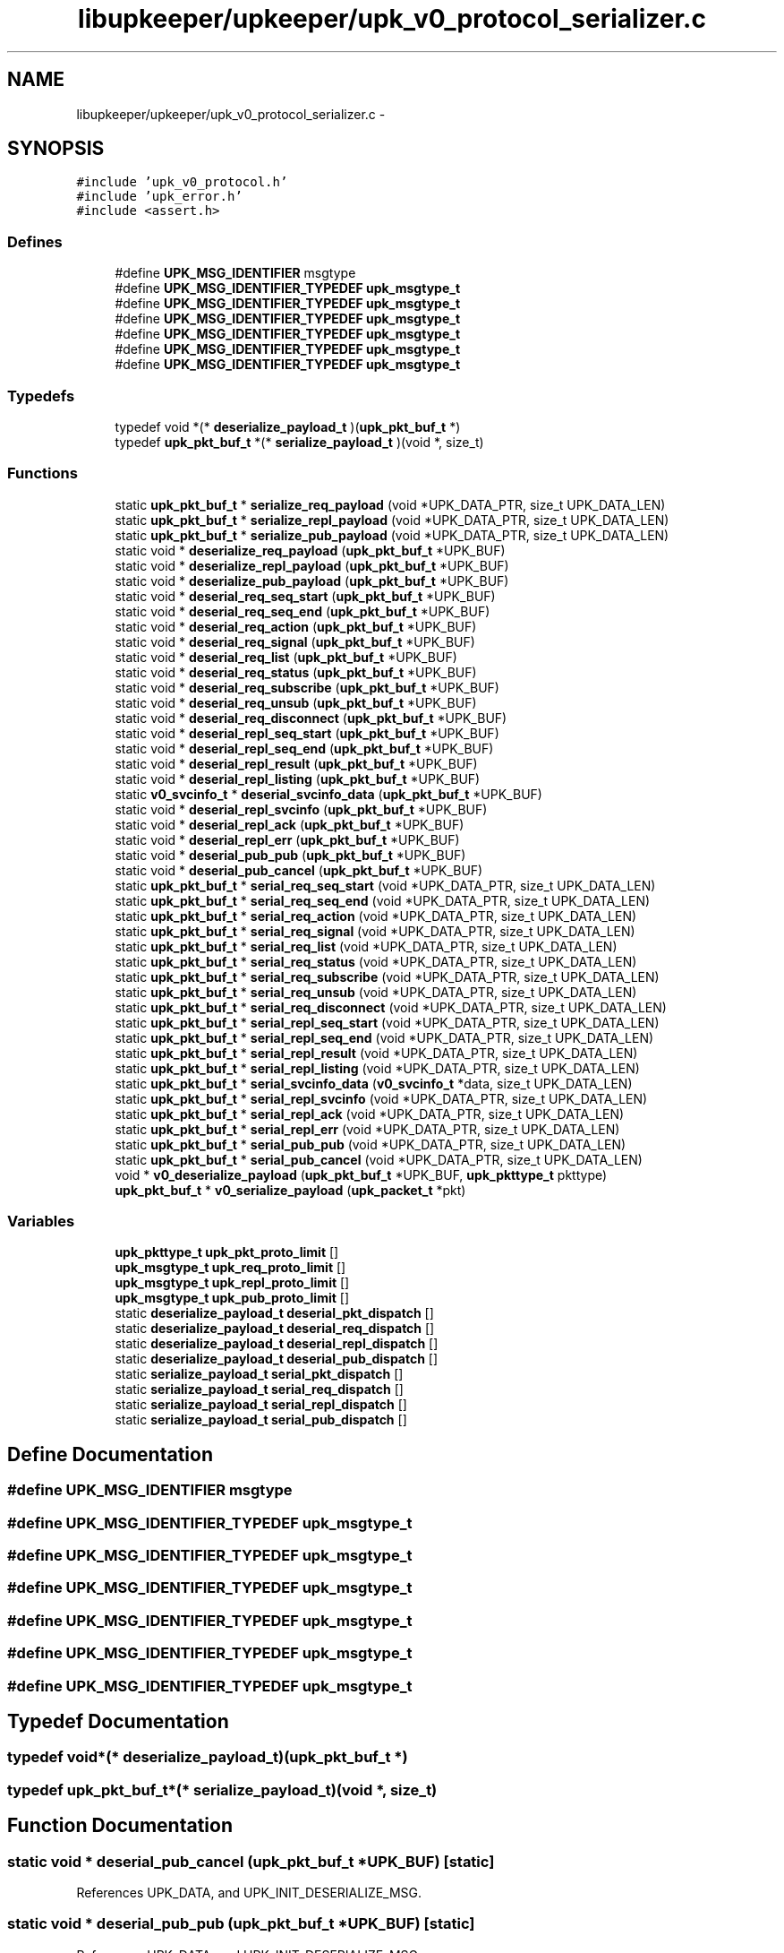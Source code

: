 .TH "libupkeeper/upkeeper/upk_v0_protocol_serializer.c" 3 "Tue Nov 1 2011" "Version 1" "upkeeper" \" -*- nroff -*-
.ad l
.nh
.SH NAME
libupkeeper/upkeeper/upk_v0_protocol_serializer.c \- 
.SH SYNOPSIS
.br
.PP
\fC#include 'upk_v0_protocol.h'\fP
.br
\fC#include 'upk_error.h'\fP
.br
\fC#include <assert.h>\fP
.br

.SS "Defines"

.in +1c
.ti -1c
.RI "#define \fBUPK_MSG_IDENTIFIER\fP   msgtype"
.br
.ti -1c
.RI "#define \fBUPK_MSG_IDENTIFIER_TYPEDEF\fP   \fBupk_msgtype_t\fP"
.br
.ti -1c
.RI "#define \fBUPK_MSG_IDENTIFIER_TYPEDEF\fP   \fBupk_msgtype_t\fP"
.br
.ti -1c
.RI "#define \fBUPK_MSG_IDENTIFIER_TYPEDEF\fP   \fBupk_msgtype_t\fP"
.br
.ti -1c
.RI "#define \fBUPK_MSG_IDENTIFIER_TYPEDEF\fP   \fBupk_msgtype_t\fP"
.br
.ti -1c
.RI "#define \fBUPK_MSG_IDENTIFIER_TYPEDEF\fP   \fBupk_msgtype_t\fP"
.br
.ti -1c
.RI "#define \fBUPK_MSG_IDENTIFIER_TYPEDEF\fP   \fBupk_msgtype_t\fP"
.br
.in -1c
.SS "Typedefs"

.in +1c
.ti -1c
.RI "typedef void *(* \fBdeserialize_payload_t\fP )(\fBupk_pkt_buf_t\fP *)"
.br
.ti -1c
.RI "typedef \fBupk_pkt_buf_t\fP *(* \fBserialize_payload_t\fP )(void *, size_t)"
.br
.in -1c
.SS "Functions"

.in +1c
.ti -1c
.RI "static \fBupk_pkt_buf_t\fP * \fBserialize_req_payload\fP (void *UPK_DATA_PTR, size_t UPK_DATA_LEN)"
.br
.ti -1c
.RI "static \fBupk_pkt_buf_t\fP * \fBserialize_repl_payload\fP (void *UPK_DATA_PTR, size_t UPK_DATA_LEN)"
.br
.ti -1c
.RI "static \fBupk_pkt_buf_t\fP * \fBserialize_pub_payload\fP (void *UPK_DATA_PTR, size_t UPK_DATA_LEN)"
.br
.ti -1c
.RI "static void * \fBdeserialize_req_payload\fP (\fBupk_pkt_buf_t\fP *UPK_BUF)"
.br
.ti -1c
.RI "static void * \fBdeserialize_repl_payload\fP (\fBupk_pkt_buf_t\fP *UPK_BUF)"
.br
.ti -1c
.RI "static void * \fBdeserialize_pub_payload\fP (\fBupk_pkt_buf_t\fP *UPK_BUF)"
.br
.ti -1c
.RI "static void * \fBdeserial_req_seq_start\fP (\fBupk_pkt_buf_t\fP *UPK_BUF)"
.br
.ti -1c
.RI "static void * \fBdeserial_req_seq_end\fP (\fBupk_pkt_buf_t\fP *UPK_BUF)"
.br
.ti -1c
.RI "static void * \fBdeserial_req_action\fP (\fBupk_pkt_buf_t\fP *UPK_BUF)"
.br
.ti -1c
.RI "static void * \fBdeserial_req_signal\fP (\fBupk_pkt_buf_t\fP *UPK_BUF)"
.br
.ti -1c
.RI "static void * \fBdeserial_req_list\fP (\fBupk_pkt_buf_t\fP *UPK_BUF)"
.br
.ti -1c
.RI "static void * \fBdeserial_req_status\fP (\fBupk_pkt_buf_t\fP *UPK_BUF)"
.br
.ti -1c
.RI "static void * \fBdeserial_req_subscribe\fP (\fBupk_pkt_buf_t\fP *UPK_BUF)"
.br
.ti -1c
.RI "static void * \fBdeserial_req_unsub\fP (\fBupk_pkt_buf_t\fP *UPK_BUF)"
.br
.ti -1c
.RI "static void * \fBdeserial_req_disconnect\fP (\fBupk_pkt_buf_t\fP *UPK_BUF)"
.br
.ti -1c
.RI "static void * \fBdeserial_repl_seq_start\fP (\fBupk_pkt_buf_t\fP *UPK_BUF)"
.br
.ti -1c
.RI "static void * \fBdeserial_repl_seq_end\fP (\fBupk_pkt_buf_t\fP *UPK_BUF)"
.br
.ti -1c
.RI "static void * \fBdeserial_repl_result\fP (\fBupk_pkt_buf_t\fP *UPK_BUF)"
.br
.ti -1c
.RI "static void * \fBdeserial_repl_listing\fP (\fBupk_pkt_buf_t\fP *UPK_BUF)"
.br
.ti -1c
.RI "static \fBv0_svcinfo_t\fP * \fBdeserial_svcinfo_data\fP (\fBupk_pkt_buf_t\fP *UPK_BUF)"
.br
.ti -1c
.RI "static void * \fBdeserial_repl_svcinfo\fP (\fBupk_pkt_buf_t\fP *UPK_BUF)"
.br
.ti -1c
.RI "static void * \fBdeserial_repl_ack\fP (\fBupk_pkt_buf_t\fP *UPK_BUF)"
.br
.ti -1c
.RI "static void * \fBdeserial_repl_err\fP (\fBupk_pkt_buf_t\fP *UPK_BUF)"
.br
.ti -1c
.RI "static void * \fBdeserial_pub_pub\fP (\fBupk_pkt_buf_t\fP *UPK_BUF)"
.br
.ti -1c
.RI "static void * \fBdeserial_pub_cancel\fP (\fBupk_pkt_buf_t\fP *UPK_BUF)"
.br
.ti -1c
.RI "static \fBupk_pkt_buf_t\fP * \fBserial_req_seq_start\fP (void *UPK_DATA_PTR, size_t UPK_DATA_LEN)"
.br
.ti -1c
.RI "static \fBupk_pkt_buf_t\fP * \fBserial_req_seq_end\fP (void *UPK_DATA_PTR, size_t UPK_DATA_LEN)"
.br
.ti -1c
.RI "static \fBupk_pkt_buf_t\fP * \fBserial_req_action\fP (void *UPK_DATA_PTR, size_t UPK_DATA_LEN)"
.br
.ti -1c
.RI "static \fBupk_pkt_buf_t\fP * \fBserial_req_signal\fP (void *UPK_DATA_PTR, size_t UPK_DATA_LEN)"
.br
.ti -1c
.RI "static \fBupk_pkt_buf_t\fP * \fBserial_req_list\fP (void *UPK_DATA_PTR, size_t UPK_DATA_LEN)"
.br
.ti -1c
.RI "static \fBupk_pkt_buf_t\fP * \fBserial_req_status\fP (void *UPK_DATA_PTR, size_t UPK_DATA_LEN)"
.br
.ti -1c
.RI "static \fBupk_pkt_buf_t\fP * \fBserial_req_subscribe\fP (void *UPK_DATA_PTR, size_t UPK_DATA_LEN)"
.br
.ti -1c
.RI "static \fBupk_pkt_buf_t\fP * \fBserial_req_unsub\fP (void *UPK_DATA_PTR, size_t UPK_DATA_LEN)"
.br
.ti -1c
.RI "static \fBupk_pkt_buf_t\fP * \fBserial_req_disconnect\fP (void *UPK_DATA_PTR, size_t UPK_DATA_LEN)"
.br
.ti -1c
.RI "static \fBupk_pkt_buf_t\fP * \fBserial_repl_seq_start\fP (void *UPK_DATA_PTR, size_t UPK_DATA_LEN)"
.br
.ti -1c
.RI "static \fBupk_pkt_buf_t\fP * \fBserial_repl_seq_end\fP (void *UPK_DATA_PTR, size_t UPK_DATA_LEN)"
.br
.ti -1c
.RI "static \fBupk_pkt_buf_t\fP * \fBserial_repl_result\fP (void *UPK_DATA_PTR, size_t UPK_DATA_LEN)"
.br
.ti -1c
.RI "static \fBupk_pkt_buf_t\fP * \fBserial_repl_listing\fP (void *UPK_DATA_PTR, size_t UPK_DATA_LEN)"
.br
.ti -1c
.RI "static \fBupk_pkt_buf_t\fP * \fBserial_svcinfo_data\fP (\fBv0_svcinfo_t\fP *data, size_t UPK_DATA_LEN)"
.br
.ti -1c
.RI "static \fBupk_pkt_buf_t\fP * \fBserial_repl_svcinfo\fP (void *UPK_DATA_PTR, size_t UPK_DATA_LEN)"
.br
.ti -1c
.RI "static \fBupk_pkt_buf_t\fP * \fBserial_repl_ack\fP (void *UPK_DATA_PTR, size_t UPK_DATA_LEN)"
.br
.ti -1c
.RI "static \fBupk_pkt_buf_t\fP * \fBserial_repl_err\fP (void *UPK_DATA_PTR, size_t UPK_DATA_LEN)"
.br
.ti -1c
.RI "static \fBupk_pkt_buf_t\fP * \fBserial_pub_pub\fP (void *UPK_DATA_PTR, size_t UPK_DATA_LEN)"
.br
.ti -1c
.RI "static \fBupk_pkt_buf_t\fP * \fBserial_pub_cancel\fP (void *UPK_DATA_PTR, size_t UPK_DATA_LEN)"
.br
.ti -1c
.RI "void * \fBv0_deserialize_payload\fP (\fBupk_pkt_buf_t\fP *UPK_BUF, \fBupk_pkttype_t\fP pkttype)"
.br
.ti -1c
.RI "\fBupk_pkt_buf_t\fP * \fBv0_serialize_payload\fP (\fBupk_packet_t\fP *pkt)"
.br
.in -1c
.SS "Variables"

.in +1c
.ti -1c
.RI "\fBupk_pkttype_t\fP \fBupk_pkt_proto_limit\fP []"
.br
.ti -1c
.RI "\fBupk_msgtype_t\fP \fBupk_req_proto_limit\fP []"
.br
.ti -1c
.RI "\fBupk_msgtype_t\fP \fBupk_repl_proto_limit\fP []"
.br
.ti -1c
.RI "\fBupk_msgtype_t\fP \fBupk_pub_proto_limit\fP []"
.br
.ti -1c
.RI "static \fBdeserialize_payload_t\fP \fBdeserial_pkt_dispatch\fP []"
.br
.ti -1c
.RI "static \fBdeserialize_payload_t\fP \fBdeserial_req_dispatch\fP []"
.br
.ti -1c
.RI "static \fBdeserialize_payload_t\fP \fBdeserial_repl_dispatch\fP []"
.br
.ti -1c
.RI "static \fBdeserialize_payload_t\fP \fBdeserial_pub_dispatch\fP []"
.br
.ti -1c
.RI "static \fBserialize_payload_t\fP \fBserial_pkt_dispatch\fP []"
.br
.ti -1c
.RI "static \fBserialize_payload_t\fP \fBserial_req_dispatch\fP []"
.br
.ti -1c
.RI "static \fBserialize_payload_t\fP \fBserial_repl_dispatch\fP []"
.br
.ti -1c
.RI "static \fBserialize_payload_t\fP \fBserial_pub_dispatch\fP []"
.br
.in -1c
.SH "Define Documentation"
.PP 
.SS "#define UPK_MSG_IDENTIFIER   msgtype"
.SS "#define UPK_MSG_IDENTIFIER_TYPEDEF   \fBupk_msgtype_t\fP"
.SS "#define UPK_MSG_IDENTIFIER_TYPEDEF   \fBupk_msgtype_t\fP"
.SS "#define UPK_MSG_IDENTIFIER_TYPEDEF   \fBupk_msgtype_t\fP"
.SS "#define UPK_MSG_IDENTIFIER_TYPEDEF   \fBupk_msgtype_t\fP"
.SS "#define UPK_MSG_IDENTIFIER_TYPEDEF   \fBupk_msgtype_t\fP"
.SS "#define UPK_MSG_IDENTIFIER_TYPEDEF   \fBupk_msgtype_t\fP"
.SH "Typedef Documentation"
.PP 
.SS "typedef void*(* \fBdeserialize_payload_t\fP)(\fBupk_pkt_buf_t\fP *)"
.SS "typedef \fBupk_pkt_buf_t\fP*(* \fBserialize_payload_t\fP)(void *, size_t)"
.SH "Function Documentation"
.PP 
.SS "static void * deserial_pub_cancel (\fBupk_pkt_buf_t\fP *UPK_BUF)\fC [static]\fP"
.PP
References UPK_DATA, and UPK_INIT_DESERIALIZE_MSG.
.SS "static void * deserial_pub_pub (\fBupk_pkt_buf_t\fP *UPK_BUF)\fC [static]\fP"
.PP
References UPK_DATA, and UPK_INIT_DESERIALIZE_MSG.
.SS "static void * deserial_repl_ack (\fBupk_pkt_buf_t\fP *UPK_BUF)\fC [static]\fP"
.PP
References UPK_DATA, and UPK_INIT_DESERIALIZE_MSG.
.SS "static void * deserial_repl_err (\fBupk_pkt_buf_t\fP *UPK_BUF)\fC [static]\fP"
.PP
References UPK_DATA, UPK_FETCH_ENUM, UPK_FETCH_STRING, UPK_FETCH_UINT32, and UPK_INIT_DESERIALIZE_MSG.
.SS "static void * deserial_repl_listing (\fBupk_pkt_buf_t\fP *UPK_BUF)\fC [static]\fP"
.PP
References UPK_DATA, UPK_FETCH_STRING, UPK_FETCH_UINT32, and UPK_INIT_DESERIALIZE_MSG.
.SS "static void * deserial_repl_result (\fBupk_pkt_buf_t\fP *UPK_BUF)\fC [static]\fP"
.PP
References UPK_DATA, UPK_FETCH_BOOL, UPK_FETCH_STRING, UPK_FETCH_UINT32, and UPK_INIT_DESERIALIZE_MSG.
.SS "static void * deserial_repl_seq_end (\fBupk_pkt_buf_t\fP *UPK_BUF)\fC [static]\fP"
.PP
References UPK_DATA, UPK_FETCH_BOOL, and UPK_INIT_DESERIALIZE_MSG.
.SS "static void * deserial_repl_seq_start (\fBupk_pkt_buf_t\fP *UPK_BUF)\fC [static]\fP"
.PP
References UPK_DATA, UPK_FETCH_ENUM, UPK_FETCH_UINT32, and UPK_INIT_DESERIALIZE_MSG.
.SS "static void * deserial_repl_svcinfo (\fBupk_pkt_buf_t\fP *UPK_BUF)\fC [static]\fP"
.PP
References deserial_svcinfo_data(), UPK_DATA, UPK_FETCH_DATA_TO_BUF, UPK_FETCH_STRING, UPK_FETCH_UINT32, and UPK_INIT_DESERIALIZE_MSG.
.SS "static void * deserial_req_action (\fBupk_pkt_buf_t\fP *UPK_BUF)\fC [static]\fP"
.PP
References UPK_DATA, UPK_FETCH_STRING, UPK_FETCH_UINT32, and UPK_INIT_DESERIALIZE_MSG.
.SS "static void * deserial_req_disconnect (\fBupk_pkt_buf_t\fP *UPK_BUF)\fC [static]\fP"
.PP
References UPK_DATA, and UPK_INIT_DESERIALIZE_MSG.
.SS "static void * deserial_req_list (\fBupk_pkt_buf_t\fP *UPK_BUF)\fC [static]\fP"
.PP
References UPK_DATA, and UPK_INIT_DESERIALIZE_MSG.
.SS "static void * deserial_req_seq_end (\fBupk_pkt_buf_t\fP *UPK_BUF)\fC [static]\fP"
.PP
References UPK_DATA, UPK_FETCH_BOOL, and UPK_INIT_DESERIALIZE_MSG.
.SS "static void * deserial_req_seq_start (\fBupk_pkt_buf_t\fP *UPK_BUF)\fC [static]\fP"
.PP
References UPK_DATA, UPK_FETCH_ENUM, UPK_FETCH_UINT32, and UPK_INIT_DESERIALIZE_MSG.
.SS "static void * deserial_req_signal (\fBupk_pkt_buf_t\fP *UPK_BUF)\fC [static]\fP"
.PP
References UPK_DATA, UPK_FETCH_BOOL, UPK_FETCH_ENUM, UPK_FETCH_STRING, UPK_FETCH_UINT32, and UPK_INIT_DESERIALIZE_MSG.
.SS "static void * deserial_req_status (\fBupk_pkt_buf_t\fP *UPK_BUF)\fC [static]\fP"
.PP
References UPK_DATA, UPK_FETCH_STRING, UPK_FETCH_UINT32, and UPK_INIT_DESERIALIZE_MSG.
.SS "static void * deserial_req_subscribe (\fBupk_pkt_buf_t\fP *UPK_BUF)\fC [static]\fP"
.PP
References UPK_DATA, UPK_FETCH_BOOL, UPK_FETCH_STRING, UPK_FETCH_UINT32, and UPK_INIT_DESERIALIZE_MSG.
.SS "static void * deserial_req_unsub (\fBupk_pkt_buf_t\fP *UPK_BUF)\fC [static]\fP"
.PP
References UPK_DATA, UPK_FETCH_BOOL, UPK_FETCH_STRING, UPK_FETCH_UINT32, and UPK_INIT_DESERIALIZE_MSG.
.SS "static \fBv0_svcinfo_t\fP * deserial_svcinfo_data (\fBupk_pkt_buf_t\fP *UPK_BUF)\fC [inline, static]\fP"
.PP
References proc_pid, UPK_DATA, UPK_FETCH_ARRAY, UPK_FETCH_ENUM, UPK_FETCH_UINT32, and UPK_INIT_DESERIALIZE.
.PP
Referenced by deserial_repl_svcinfo().
.SS "static void * deserialize_pub_payload (\fBupk_pkt_buf_t\fP *UPK_BUF)\fC [static]\fP"
.PP
References deserial_pub_dispatch, UPK_BUF, and UPK_PUB_ORIGIN.
.SS "static void * deserialize_repl_payload (\fBupk_pkt_buf_t\fP *UPK_BUF)\fC [static]\fP"
.PP
References deserial_repl_dispatch, UPK_BUF, and UPK_REPL_ORIGIN.
.SS "static void * deserialize_req_payload (\fBupk_pkt_buf_t\fP *UPK_BUF)\fC [static]\fP"
.PP
References deserial_req_dispatch, UPK_BUF, and UPK_REQ_ORIGIN.
.SS "static \fBupk_pkt_buf_t\fP * serial_pub_cancel (void *UPK_DATA_PTR, size_tUPK_DATA_LEN)\fC [static]\fP"
.PP
References UPK_BUF, and UPK_INIT_SERIALIZE_MSG.
.SS "static \fBupk_pkt_buf_t\fP * serial_pub_pub (void *UPK_DATA_PTR, size_tUPK_DATA_LEN)\fC [static]\fP"
.PP
References UPK_BUF, and UPK_INIT_SERIALIZE_MSG.
.SS "static \fBupk_pkt_buf_t\fP * serial_repl_ack (void *UPK_DATA_PTR, size_tUPK_DATA_LEN)\fC [static]\fP"
.PP
References UPK_BUF, and UPK_INIT_SERIALIZE_MSG.
.SS "static \fBupk_pkt_buf_t\fP * serial_repl_err (void *UPK_DATA_PTR, size_tUPK_DATA_LEN)\fC [static]\fP"
.PP
References UPK_BUF, UPK_INIT_SERIALIZE_MSG, UPK_PUT_ENUM, UPK_PUT_STRING, and UPK_PUT_UINT32.
.SS "static \fBupk_pkt_buf_t\fP * serial_repl_listing (void *UPK_DATA_PTR, size_tUPK_DATA_LEN)\fC [static]\fP"
.PP
References UPK_BUF, UPK_INIT_SERIALIZE_MSG, UPK_PUT_STRING, and UPK_PUT_UINT32.
.SS "static \fBupk_pkt_buf_t\fP * serial_repl_result (void *UPK_DATA_PTR, size_tUPK_DATA_LEN)\fC [static]\fP"
.PP
References UPK_BUF, UPK_INIT_SERIALIZE_MSG, UPK_PUT_BOOL, UPK_PUT_STRING, and UPK_PUT_UINT32.
.SS "static \fBupk_pkt_buf_t\fP * serial_repl_seq_end (void *UPK_DATA_PTR, size_tUPK_DATA_LEN)\fC [static]\fP"
.PP
References UPK_BUF, UPK_INIT_SERIALIZE_MSG, and UPK_PUT_BOOL.
.SS "static \fBupk_pkt_buf_t\fP * serial_repl_seq_start (void *UPK_DATA_PTR, size_tUPK_DATA_LEN)\fC [static]\fP"
.PP
References UPK_BUF, UPK_INIT_SERIALIZE_MSG, UPK_PUT_ENUM, and UPK_PUT_UINT32.
.SS "static \fBupk_pkt_buf_t\fP * serial_repl_svcinfo (void *UPK_DATA_PTR, size_tUPK_DATA_LEN)\fC [static]\fP"
.PP
References serial_svcinfo_data(), UPK_BUF, UPK_DATA, UPK_INIT_SERIALIZE_MSG, UPK_PUT_DATA_FROM_BUF, UPK_PUT_STRING, and UPK_PUT_UINT32.
.SS "static \fBupk_pkt_buf_t\fP * serial_req_action (void *UPK_DATA_PTR, size_tUPK_DATA_LEN)\fC [static]\fP"
.PP
References UPK_BUF, UPK_INIT_SERIALIZE_MSG, UPK_PUT_STRING, and UPK_PUT_UINT32.
.SS "static \fBupk_pkt_buf_t\fP * serial_req_disconnect (void *UPK_DATA_PTR, size_tUPK_DATA_LEN)\fC [static]\fP"
.PP
References UPK_BUF, and UPK_INIT_SERIALIZE_MSG.
.SS "static \fBupk_pkt_buf_t\fP * serial_req_list (void *UPK_DATA_PTR, size_tUPK_DATA_LEN)\fC [static]\fP"
.PP
References UPK_BUF, and UPK_INIT_SERIALIZE_MSG.
.SS "static \fBupk_pkt_buf_t\fP * serial_req_seq_end (void *UPK_DATA_PTR, size_tUPK_DATA_LEN)\fC [static]\fP"
.PP
References UPK_BUF, UPK_INIT_SERIALIZE_MSG, and UPK_PUT_BOOL.
.SS "static \fBupk_pkt_buf_t\fP * serial_req_seq_start (void *UPK_DATA_PTR, size_tUPK_DATA_LEN)\fC [static]\fP"
.PP
References UPK_BUF, UPK_INIT_SERIALIZE_MSG, UPK_PUT_ENUM, and UPK_PUT_UINT32.
.SS "static \fBupk_pkt_buf_t\fP * serial_req_signal (void *UPK_DATA_PTR, size_tUPK_DATA_LEN)\fC [static]\fP"
.PP
References UPK_BUF, UPK_INIT_SERIALIZE_MSG, UPK_PUT_BOOL, UPK_PUT_ENUM, UPK_PUT_STRING, and UPK_PUT_UINT32.
.SS "static \fBupk_pkt_buf_t\fP * serial_req_status (void *UPK_DATA_PTR, size_tUPK_DATA_LEN)\fC [static]\fP"
.PP
References UPK_BUF, UPK_INIT_SERIALIZE_MSG, UPK_PUT_STRING, and UPK_PUT_UINT32.
.SS "static \fBupk_pkt_buf_t\fP * serial_req_subscribe (void *UPK_DATA_PTR, size_tUPK_DATA_LEN)\fC [static]\fP"
.PP
References UPK_BUF, UPK_INIT_SERIALIZE_MSG, UPK_PUT_BOOL, UPK_PUT_STRING, and UPK_PUT_UINT32.
.SS "static \fBupk_pkt_buf_t\fP * serial_req_unsub (void *UPK_DATA_PTR, size_tUPK_DATA_LEN)\fC [static]\fP"
.PP
References UPK_BUF, UPK_INIT_SERIALIZE_MSG, UPK_PUT_BOOL, UPK_PUT_STRING, and UPK_PUT_UINT32.
.SS "static \fBupk_pkt_buf_t\fP * serial_svcinfo_data (\fBv0_svcinfo_t\fP *data, size_tUPK_DATA_LEN)\fC [inline, static]\fP"
.PP
References proc_pid, UPK_BUF, UPK_DATA, UPK_INIT_SERIALIZE_BUF, UPK_PUT_ARRAY, UPK_PUT_ENUM, and UPK_PUT_UINT32.
.PP
Referenced by serial_repl_svcinfo().
.SS "static \fBupk_pkt_buf_t\fP * serialize_pub_payload (void *UPK_DATA_PTR, size_tUPK_DATA_LEN)\fC [static]\fP"
.PP
References upk_generic_msg_t::msgtype, serial_pub_dispatch, UPK_DATA_LEN, UPK_DATA_PTR, and UPK_PUB_ORIGIN.
.SS "static \fBupk_pkt_buf_t\fP * serialize_repl_payload (void *UPK_DATA_PTR, size_tUPK_DATA_LEN)\fC [static]\fP"
.PP
References upk_generic_msg_t::msgtype, serial_repl_dispatch, UPK_DATA_LEN, UPK_DATA_PTR, and UPK_REPL_ORIGIN.
.SS "static \fBupk_pkt_buf_t\fP * serialize_req_payload (void *UPK_DATA_PTR, size_tUPK_DATA_LEN)\fC [static]\fP"
.PP
References upk_generic_msg_t::msgtype, serial_req_dispatch, UPK_DATA_LEN, UPK_DATA_PTR, and UPK_REQ_ORIGIN.
.SS "void* v0_deserialize_payload (\fBupk_pkt_buf_t\fP *UPK_BUF, \fBupk_pkttype_t\fPpkttype)"
.PP
References deserial_pkt_dispatch, and UPK_BUF.
.PP
Referenced by upk_deserialize_payload().
.SS "\fBupk_pkt_buf_t\fP* v0_serialize_payload (\fBupk_packet_t\fP *pkt)"
.PP
References upk_packet_t::payload, upk_packet_t::payload_len, upk_packet_t::pkttype, and serial_pkt_dispatch.
.PP
Referenced by upk_serialize_payload().
.SH "Variable Documentation"
.PP 
.SS "\fBdeserialize_payload_t\fP \fBdeserial_pkt_dispatch\fP[]\fC [static]\fP"\fBInitial value:\fP
.PP
.nf
 {
    [PKT_REQUEST] = deserialize_req_payload,
    [PKT_REPLY] = deserialize_repl_payload,
    [PKT_PUBMSG] = deserialize_pub_payload,
}
.fi
.PP
Referenced by v0_deserialize_payload().
.SS "\fBdeserialize_payload_t\fP \fBdeserial_pub_dispatch\fP[]\fC [static]\fP"\fBInitial value:\fP
.PP
.nf
 {
    [UPK_PUB_PUBLICATION - UPK_PUB_ORIGIN] = deserial_pub_pub,
    [UPK_PUB_CANCELATION - UPK_PUB_ORIGIN] = deserial_pub_cancel,
}
.fi
.PP
Referenced by deserialize_pub_payload().
.SS "\fBdeserialize_payload_t\fP \fBdeserial_repl_dispatch\fP[]\fC [static]\fP"\fBInitial value:\fP
.PP
.nf
 {
    [UPK_REPL_PREAMBLE - UPK_REPL_ORIGIN] = upk_deserialize_repl_preamble,
    [UPK_REPL_SEQ_START - UPK_REPL_ORIGIN] = deserial_repl_seq_start,
    [UPK_REPL_SEQ_END - UPK_REPL_ORIGIN] = deserial_repl_seq_end,
    [UPK_REPL_RESULT - UPK_REPL_ORIGIN] = deserial_repl_result,
    [UPK_REPL_LISTING - UPK_REPL_ORIGIN] = deserial_repl_listing,
    [UPK_REPL_SVCINFO - UPK_REPL_ORIGIN] = deserial_repl_svcinfo,
    [UPK_REPL_ACK - UPK_REPL_ORIGIN] = deserial_repl_ack,
    [UPK_REPL_ERROR - UPK_REPL_ORIGIN] = deserial_repl_err,
}
.fi
.PP
Referenced by deserialize_repl_payload().
.SS "\fBdeserialize_payload_t\fP \fBdeserial_req_dispatch\fP[]\fC [static]\fP"\fBInitial value:\fP
.PP
.nf
 {
    [UPK_REQ_PREAMBLE - UPK_REQ_ORIGIN] = upk_deserialize_req_preamble,
    [UPK_REQ_SEQ_START - UPK_REQ_ORIGIN] = deserial_req_seq_start,
    [UPK_REQ_SEQ_END - UPK_REQ_ORIGIN] = deserial_req_seq_end,
    [UPK_REQ_ACTION - UPK_REQ_ORIGIN] = deserial_req_action,
    [UPK_REQ_SIGNAL - UPK_REQ_ORIGIN] = deserial_req_signal,
    [UPK_REQ_LIST - UPK_REQ_ORIGIN] = deserial_req_list,
    [UPK_REQ_STATUS - UPK_REQ_ORIGIN] = deserial_req_status,
    [UPK_REQ_SUBSCRIBE - UPK_REQ_ORIGIN] = deserial_req_subscribe,
    [UPK_REQ_UNSUBSCRIBE - UPK_REQ_ORIGIN] = deserial_req_unsub,
    [UPK_REQ_DISCONNECT - UPK_REQ_ORIGIN] = deserial_req_disconnect,
}
.fi
.PP
Referenced by deserialize_req_payload().
.SS "\fBserialize_payload_t\fP \fBserial_pkt_dispatch\fP[]\fC [static]\fP"\fBInitial value:\fP
.PP
.nf
 {
    [PKT_REQUEST] = serialize_req_payload,
    [PKT_REPLY] = serialize_repl_payload,
    [PKT_PUBMSG] = serialize_pub_payload,
}
.fi
.PP
Referenced by v0_serialize_payload().
.SS "\fBserialize_payload_t\fP \fBserial_pub_dispatch\fP[]\fC [static]\fP"\fBInitial value:\fP
.PP
.nf
 {
    [UPK_PUB_PUBLICATION - UPK_PUB_ORIGIN] = serial_pub_pub,
    [UPK_PUB_CANCELATION - UPK_PUB_ORIGIN] = serial_pub_cancel,
}
.fi
.PP
Referenced by serialize_pub_payload().
.SS "\fBserialize_payload_t\fP \fBserial_repl_dispatch\fP[]\fC [static]\fP"\fBInitial value:\fP
.PP
.nf
 {
    [UPK_REPL_PREAMBLE - UPK_REPL_ORIGIN] = upk_serialize_repl_preamble,
    [UPK_REPL_SEQ_START - UPK_REPL_ORIGIN] = serial_repl_seq_start,
    [UPK_REPL_SEQ_END - UPK_REPL_ORIGIN] = serial_repl_seq_end,
    [UPK_REPL_RESULT - UPK_REPL_ORIGIN] = serial_repl_result,
    [UPK_REPL_LISTING - UPK_REPL_ORIGIN] = serial_repl_listing,
    [UPK_REPL_SVCINFO - UPK_REPL_ORIGIN] = serial_repl_svcinfo,
    [UPK_REPL_ACK - UPK_REPL_ORIGIN] = serial_repl_ack,
    [UPK_REPL_ERROR - UPK_REPL_ORIGIN] = serial_repl_err,
}
.fi
.PP
Referenced by serialize_repl_payload().
.SS "\fBserialize_payload_t\fP \fBserial_req_dispatch\fP[]\fC [static]\fP"\fBInitial value:\fP
.PP
.nf
 {
    [UPK_REQ_PREAMBLE - UPK_REQ_ORIGIN] = upk_serialize_req_preamble,
    [UPK_REQ_SEQ_START - UPK_REQ_ORIGIN] = serial_req_seq_start,
    [UPK_REQ_SEQ_END - UPK_REQ_ORIGIN] = serial_req_seq_end,
    [UPK_REQ_ACTION - UPK_REQ_ORIGIN] = serial_req_action,
    [UPK_REQ_SIGNAL - UPK_REQ_ORIGIN] = serial_req_signal,
    [UPK_REQ_LIST - UPK_REQ_ORIGIN] = serial_req_list,
    [UPK_REQ_STATUS - UPK_REQ_ORIGIN] = serial_req_status,
    [UPK_REQ_SUBSCRIBE - UPK_REQ_ORIGIN] = serial_req_subscribe,
    [UPK_REQ_UNSUBSCRIBE - UPK_REQ_ORIGIN] = serial_req_unsub,
    [UPK_REQ_DISCONNECT - UPK_REQ_ORIGIN] = serial_req_disconnect,
}
.fi
.PP
Referenced by serialize_req_payload().
.SS "\fBupk_pkttype_t\fP \fBupk_pkt_proto_limit\fP[]"
.PP
Referenced by upk_deserialize_packet().
.SS "\fBupk_msgtype_t\fP \fBupk_pub_proto_limit\fP[]"
.SS "\fBupk_msgtype_t\fP \fBupk_repl_proto_limit\fP[]"
.SS "\fBupk_msgtype_t\fP \fBupk_req_proto_limit\fP[]"
.SH "Author"
.PP 
Generated automatically by Doxygen for upkeeper from the source code.
